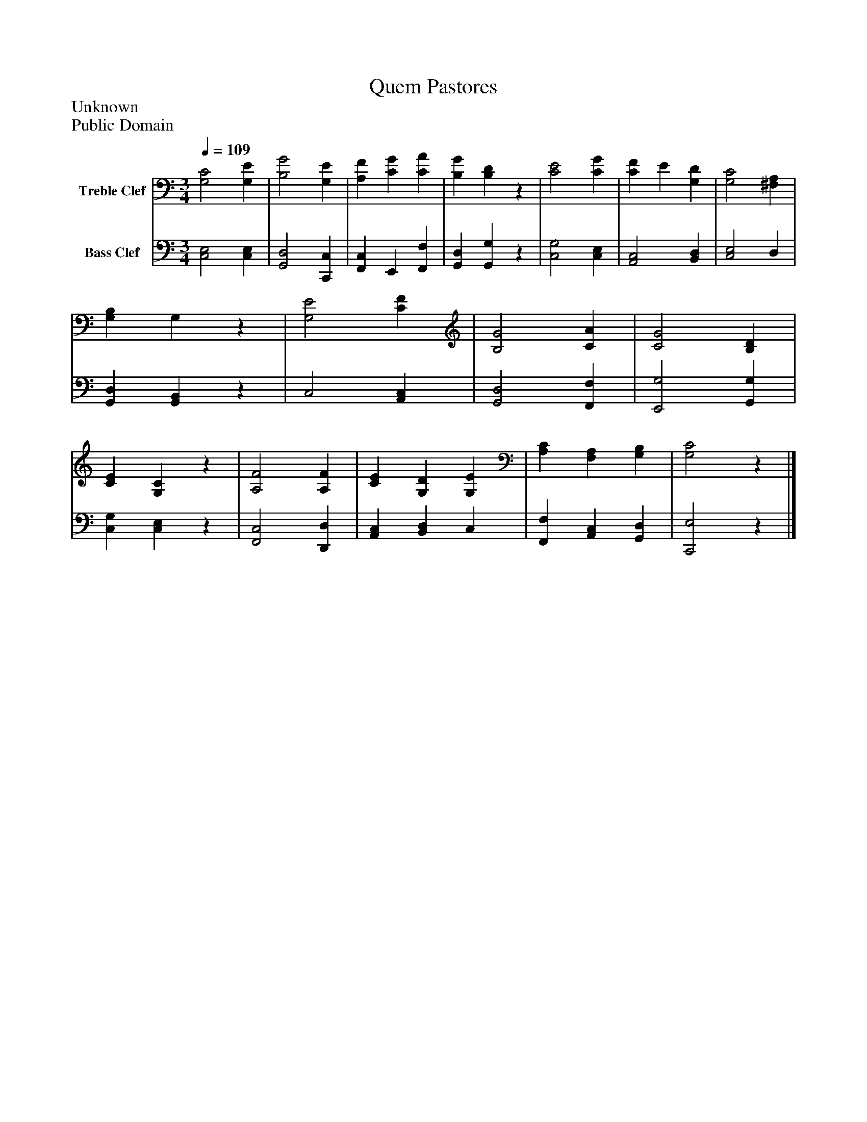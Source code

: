 %%abc-creator mxml2abc 1.4
%%abc-version 2.0
%%continueall true
%%titletrim true
%%titleformat A-1 T C1, Z-1, S-1
X: 0
T: Quem Pastores
Z: Unknown
Z: Public Domain
L: 1/4
M: 3/4
Q: 1/4=109
V: P1 name="Treble Clef"
%%MIDI program 1 19
V: P2 name="Bass Clef"
%%MIDI program 2 19
K: C
[V: P1]  [G,2C2] [G,E] | [B,2G2] [G,E] | [A,F] [CG] [CA] | [B,G] [B,D]z | [C2E2] [CG] | [CF] E [G,D] | [G,2C2] [^F,A,] | [G,B,] G,z | [G,2E2] [CF] | [B,2G2] [CA] | [C2G2] [B,D] | [CE] [G,C]z | [A,2F2] [A,F] | [CE] [G,D] [G,E] | [A,C] [F,A,] [G,B,] | [G,2C2]z|]
[V: P2]  [C,2E,2] [C,E,] | [G,,2D,2] [C,,C,] | [F,,C,] E,, [F,,F,] | [G,,D,] [G,,G,]z | [C,2G,2] [C,E,] | [A,,2C,2] [B,,D,] | [C,2E,2] D, | [G,,D,] [G,,B,,]z | C,2 [A,,C,] | [G,,2D,2] [F,,F,] | [E,,2G,2] [G,,G,] | [C,G,] [C,E,]z | [F,,2C,2] [D,,D,] | [A,,C,] [B,,D,] C, | [F,,F,] [A,,C,] [G,,D,] | [C,,2E,2]z|]


